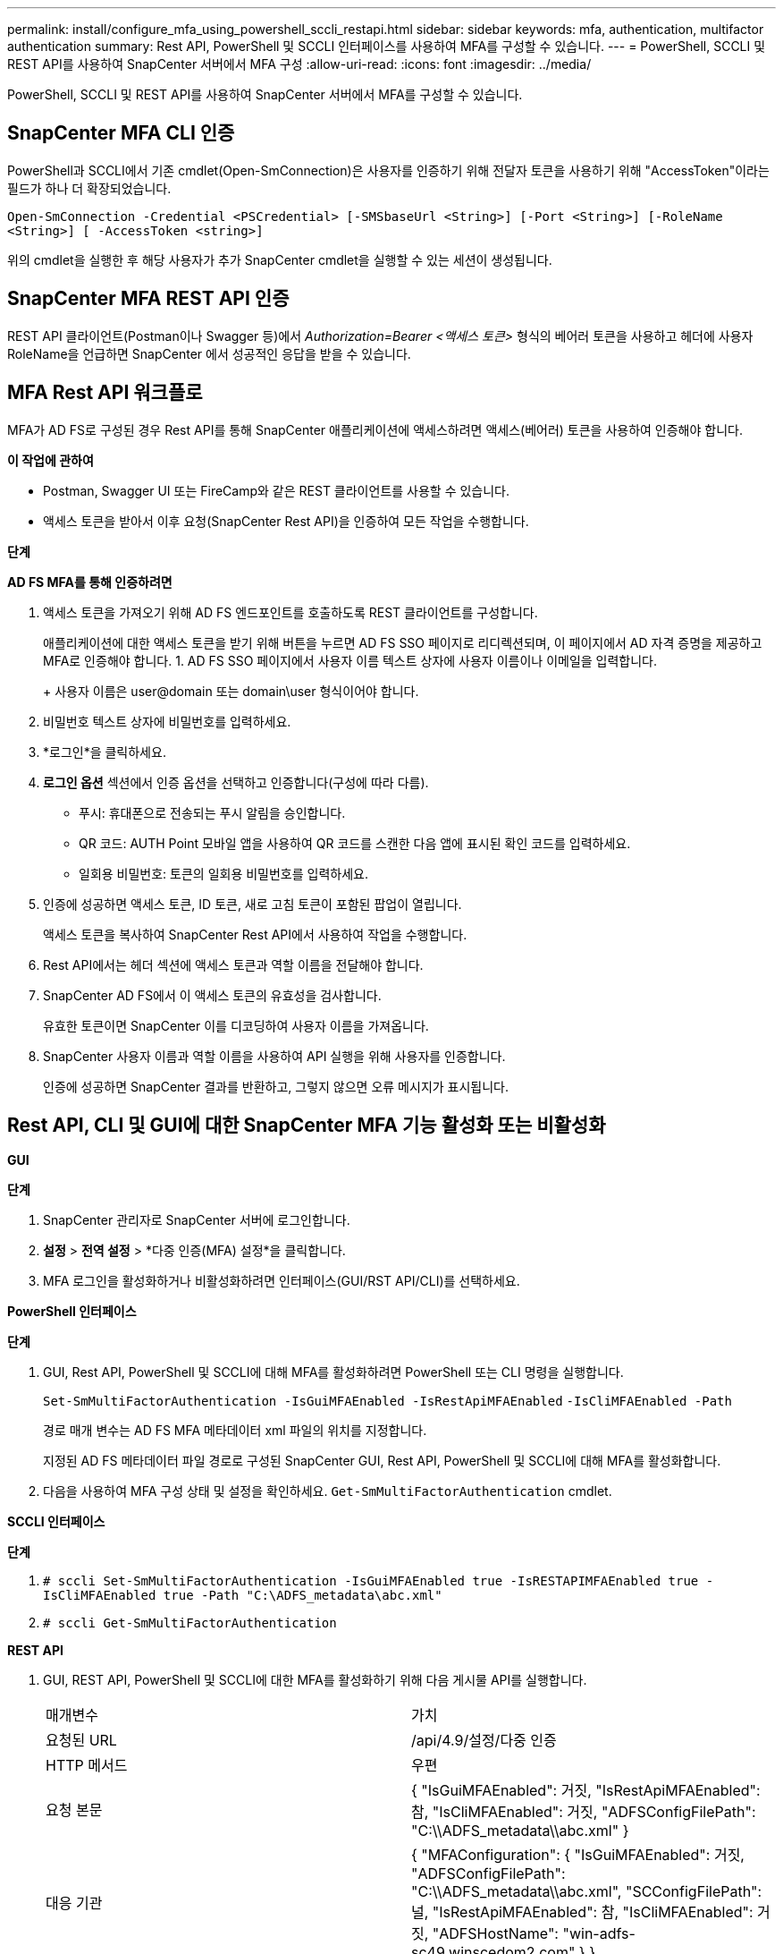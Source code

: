 ---
permalink: install/configure_mfa_using_powershell_sccli_restapi.html 
sidebar: sidebar 
keywords: mfa, authentication, multifactor authentication 
summary: Rest API, PowerShell 및 SCCLI 인터페이스를 사용하여 MFA를 구성할 수 있습니다. 
---
= PowerShell, SCCLI 및 REST API를 사용하여 SnapCenter 서버에서 MFA 구성
:allow-uri-read: 
:icons: font
:imagesdir: ../media/


[role="lead"]
PowerShell, SCCLI 및 REST API를 사용하여 SnapCenter 서버에서 MFA를 구성할 수 있습니다.



== SnapCenter MFA CLI 인증

PowerShell과 SCCLI에서 기존 cmdlet(Open-SmConnection)은 사용자를 인증하기 위해 전달자 토큰을 사용하기 위해 "AccessToken"이라는 필드가 하나 더 확장되었습니다.

`Open-SmConnection -Credential <PSCredential> [-SMSbaseUrl <String>] [-Port <String>] [-RoleName <String>] [ -AccessToken <string>]`

위의 cmdlet을 실행한 후 해당 사용자가 추가 SnapCenter cmdlet을 실행할 수 있는 세션이 생성됩니다.



== SnapCenter MFA REST API 인증

REST API 클라이언트(Postman이나 Swagger 등)에서 _Authorization=Bearer <액세스 토큰>_ 형식의 베어러 토큰을 사용하고 헤더에 사용자 RoleName을 언급하면 ​​SnapCenter 에서 성공적인 응답을 받을 수 있습니다.



== MFA Rest API 워크플로

MFA가 AD FS로 구성된 경우 Rest API를 통해 SnapCenter 애플리케이션에 액세스하려면 액세스(베어러) 토큰을 사용하여 인증해야 합니다.

*이 작업에 관하여*

* Postman, Swagger UI 또는 FireCamp와 같은 REST 클라이언트를 사용할 수 있습니다.
* 액세스 토큰을 받아서 이후 요청(SnapCenter Rest API)을 인증하여 모든 작업을 수행합니다.


*단계*

*AD FS MFA를 통해 인증하려면*

. 액세스 토큰을 가져오기 위해 AD FS 엔드포인트를 호출하도록 REST 클라이언트를 구성합니다.
+
애플리케이션에 대한 액세스 토큰을 받기 위해 버튼을 누르면 AD FS SSO 페이지로 리디렉션되며, 이 페이지에서 AD 자격 증명을 제공하고 MFA로 인증해야 합니다. 1.  AD FS SSO 페이지에서 사용자 이름 텍스트 상자에 사용자 이름이나 이메일을 입력합니다.

+
+ 사용자 이름은 user@domain 또는 domain\user 형식이어야 합니다.

. 비밀번호 텍스트 상자에 비밀번호를 입력하세요.
. *로그인*을 클릭하세요.
. *로그인 옵션* 섹션에서 인증 옵션을 선택하고 인증합니다(구성에 따라 다름).
+
** 푸시: 휴대폰으로 전송되는 푸시 알림을 승인합니다.
** QR 코드: AUTH Point 모바일 앱을 사용하여 QR 코드를 스캔한 다음 앱에 표시된 확인 코드를 입력하세요.
** 일회용 비밀번호: 토큰의 일회용 비밀번호를 입력하세요.


. 인증에 성공하면 액세스 토큰, ID 토큰, 새로 고침 토큰이 포함된 팝업이 열립니다.
+
액세스 토큰을 복사하여 SnapCenter Rest API에서 사용하여 작업을 수행합니다.

. Rest API에서는 헤더 섹션에 액세스 토큰과 역할 이름을 전달해야 합니다.
. SnapCenter AD FS에서 이 액세스 토큰의 유효성을 검사합니다.
+
유효한 토큰이면 SnapCenter 이를 디코딩하여 사용자 이름을 가져옵니다.

. SnapCenter 사용자 이름과 역할 이름을 사용하여 API 실행을 위해 사용자를 인증합니다.
+
인증에 성공하면 SnapCenter 결과를 반환하고, 그렇지 않으면 오류 메시지가 표시됩니다.





== Rest API, CLI 및 GUI에 대한 SnapCenter MFA 기능 활성화 또는 비활성화

*GUI*

*단계*

. SnapCenter 관리자로 SnapCenter 서버에 로그인합니다.
. *설정* > *전역 설정* > *다중 인증(MFA) 설정*을 클릭합니다.
. MFA 로그인을 활성화하거나 비활성화하려면 인터페이스(GUI/RST API/CLI)를 선택하세요.


*PowerShell 인터페이스*

*단계*

. GUI, Rest API, PowerShell 및 SCCLI에 대해 MFA를 활성화하려면 PowerShell 또는 CLI 명령을 실행합니다.
+
`Set-SmMultiFactorAuthentication -IsGuiMFAEnabled -IsRestApiMFAEnabled`
`-IsCliMFAEnabled -Path`

+
경로 매개 변수는 AD FS MFA 메타데이터 xml 파일의 위치를 지정합니다.

+
지정된 AD FS 메타데이터 파일 경로로 구성된 SnapCenter GUI, Rest API, PowerShell 및 SCCLI에 대해 MFA를 활성화합니다.

. 다음을 사용하여 MFA 구성 상태 및 설정을 확인하세요. `Get-SmMultiFactorAuthentication` cmdlet.


*SCCLI 인터페이스*

*단계*

. `# sccli Set-SmMultiFactorAuthentication -IsGuiMFAEnabled true -IsRESTAPIMFAEnabled true -IsCliMFAEnabled true  -Path "C:\ADFS_metadata\abc.xml"`
. `# sccli Get-SmMultiFactorAuthentication`


*REST API*

. GUI, REST API, PowerShell 및 SCCLI에 대한 MFA를 활성화하기 위해 다음 게시물 API를 실행합니다.
+
|===


| 매개변수 | 가치 


 a| 
요청된 URL
 a| 
/api/4.9/설정/다중 인증



 a| 
HTTP 메서드
 a| 
우편



 a| 
요청 본문
 a| 
{ "IsGuiMFAEnabled": 거짓, "IsRestApiMFAEnabled": 참, "IsCliMFAEnabled": 거짓, "ADFSConfigFilePath": "C:\\ADFS_metadata\\abc.xml" }



 a| 
대응 기관
 a| 
{ "MFAConfiguration": { "IsGuiMFAEnabled": 거짓, "ADFSConfigFilePath": "C:\\ADFS_metadata\\abc.xml", "SCConfigFilePath": 널, "IsRestApiMFAEnabled": 참, "IsCliMFAEnabled": 거짓, "ADFSHostName": "win-adfs-sc49.winscedom2.com" } }

|===
. 다음 API를 사용하여 MFA 구성 상태와 설정을 확인하세요.
+
|===


| 매개변수 | 가치 


 a| 
요청된 URL
 a| 
/api/4.9/설정/다중 인증



 a| 
HTTP 메서드
 a| 
얻다



 a| 
대응 기관
 a| 
{ "MFAConfiguration": { "IsGuiMFAEnabled": 거짓, "ADFSConfigFilePath": "C:\\ADFS_metadata\\abc.xml", "SCConfigFilePath": 널, "IsRestApiMFAEnabled": 참, "IsCliMFAEnabled": 거짓, "ADFSHostName": "win-adfs-sc49.winscedom2.com" } }

|===


